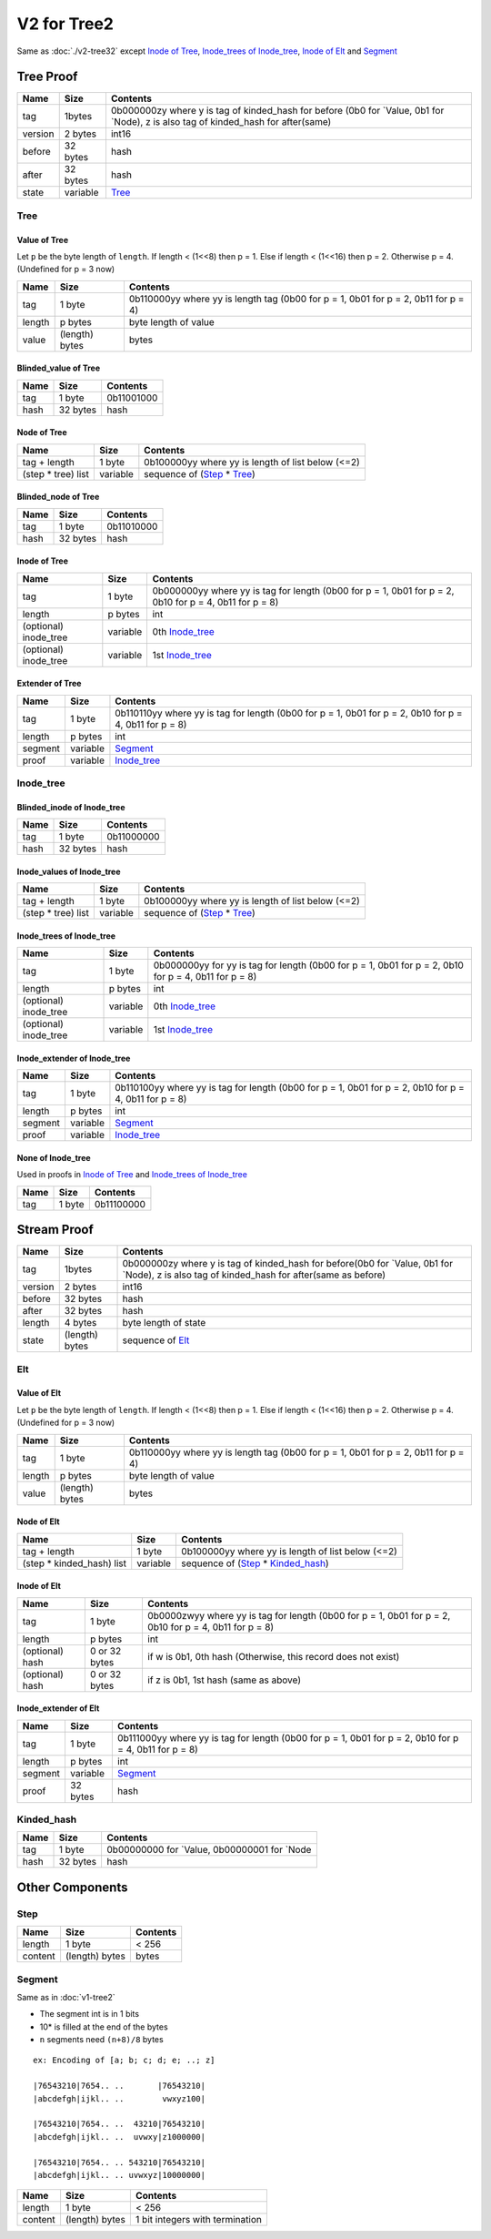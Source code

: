 V2 for Tree2
============

Same as :doc:`./v2-tree32`
except `Inode of Tree <#inode-of-tree>`__, `Inode_trees of
Inode_tree <#inode-trees-of-inode-tree>`__, `Inode of
Elt <#inode-of-elt>`__ and `Segment <#segment>`__

Tree Proof
----------

+-----------------------+-----------------------+-----------------------+
| Name                  | Size                  | Contents              |
+=======================+=======================+=======================+
| tag                   | 1bytes                | 0b000000zy where y is |
|                       |                       | tag of kinded_hash    |
|                       |                       | for before (0b0 for   |
|                       |                       | \`Value, 0b1 for      |
|                       |                       | \`Node), z is also    |
|                       |                       | tag of kinded_hash    |
|                       |                       | for after(same)       |
+-----------------------+-----------------------+-----------------------+
| version               | 2 bytes               | int16                 |
+-----------------------+-----------------------+-----------------------+
| before                | 32 bytes              | hash                  |
+-----------------------+-----------------------+-----------------------+
| after                 | 32 bytes              | hash                  |
+-----------------------+-----------------------+-----------------------+
| state                 | variable              | `Tree <#tree>`__      |
+-----------------------+-----------------------+-----------------------+

Tree
~~~~

Value of Tree
^^^^^^^^^^^^^

Let ``p`` be the byte length of ``length``. If length < (1<<8) then p =
1. Else if length < (1<<16) then p = 2. Otherwise p = 4. (Undefined for
p = 3 now)

+-----------------------+-----------------------+-----------------------+
| Name                  | Size                  | Contents              |
+=======================+=======================+=======================+
| tag                   | 1 byte                | 0b110000yy where yy   |
|                       |                       | is length tag (0b00   |
|                       |                       | for p = 1, 0b01 for p |
|                       |                       | = 2, 0b11 for p = 4)  |
+-----------------------+-----------------------+-----------------------+
| length                | p bytes               | byte length of value  |
+-----------------------+-----------------------+-----------------------+
| value                 | (length) bytes        | bytes                 |
+-----------------------+-----------------------+-----------------------+

Blinded_value of Tree
^^^^^^^^^^^^^^^^^^^^^

==== ======== ==========
Name Size     Contents
==== ======== ==========
tag  1 byte   0b11001000
hash 32 bytes hash
==== ======== ==========

Node of Tree
^^^^^^^^^^^^

=================== ======== ==================================================
Name                Size     Contents
=================== ======== ==================================================
tag + length        1 byte   0b100000yy where yy is length of list below (<=2)
(step \* tree) list variable sequence of (`Step <#step>`__ \* `Tree <#tree>`__)
=================== ======== ==================================================

Blinded_node of Tree
^^^^^^^^^^^^^^^^^^^^

==== ======== ==========
Name Size     Contents
==== ======== ==========
tag  1 byte   0b11010000
hash 32 bytes hash
==== ======== ==========

Inode of Tree
^^^^^^^^^^^^^^^

+-----------------------+-----------------------+-----------------------+
| Name                  | Size                  | Contents              |
+=======================+=======================+=======================+
| tag                   | 1 byte                | 0b000000yy where yy   |
|                       |                       | is tag for length     |
|                       |                       | (0b00 for p = 1, 0b01 |
|                       |                       | for p = 2, 0b10 for p |
|                       |                       | = 4, 0b11 for p = 8)  |
+-----------------------+-----------------------+-----------------------+
| length                | p bytes               | int                   |
+-----------------------+-----------------------+-----------------------+
| (optional) inode_tree | variable              | 0th                   |
|                       |                       | `Inode_tree <#inode-t |
|                       |                       | ree>`__               |
+-----------------------+-----------------------+-----------------------+
| (optional) inode_tree | variable              | 1st                   |
|                       |                       | `Inode_tree <#inode-t |
|                       |                       | ree>`__               |
+-----------------------+-----------------------+-----------------------+

Extender of Tree
^^^^^^^^^^^^^^^^

+-----------------------+-----------------------+-----------------------+
| Name                  | Size                  | Contents              |
+=======================+=======================+=======================+
| tag                   | 1 byte                | 0b110110yy where yy   |
|                       |                       | is tag for length     |
|                       |                       | (0b00 for p = 1, 0b01 |
|                       |                       | for p = 2, 0b10 for p |
|                       |                       | = 4, 0b11 for p = 8)  |
+-----------------------+-----------------------+-----------------------+
| length                | p bytes               | int                   |
+-----------------------+-----------------------+-----------------------+
| segment               | variable              | `Segment <#segment>`__|
+-----------------------+-----------------------+-----------------------+
| proof                 | variable              | `Inode_tree <#inode-t |
|                       |                       | ree>`__               |
+-----------------------+-----------------------+-----------------------+

Inode_tree
~~~~~~~~~~

Blinded_inode of Inode_tree
^^^^^^^^^^^^^^^^^^^^^^^^^^^

==== ======== ==========
Name Size     Contents
==== ======== ==========
tag  1 byte   0b11000000
hash 32 bytes hash
==== ======== ==========

Inode_values of Inode_tree
^^^^^^^^^^^^^^^^^^^^^^^^^^

=================== ======== ==================================================
Name                Size     Contents
=================== ======== ==================================================
tag + length        1 byte   0b100000yy where yy is length of list below (<=2)
(step \* tree) list variable sequence of (`Step <#step>`__ \* `Tree <#tree>`__)
=================== ======== ==================================================

Inode_trees of Inode_tree
^^^^^^^^^^^^^^^^^^^^^^^^^^^

+-----------------------+-----------------------+-----------------------+
| Name                  | Size                  | Contents              |
+=======================+=======================+=======================+
| tag                   | 1 byte                | 0b000000yy for yy is  |
|                       |                       | tag for length (0b00  |
|                       |                       | for p = 1, 0b01 for p |
|                       |                       | = 2, 0b10 for p = 4,  |
|                       |                       | 0b11 for p = 8)       |
+-----------------------+-----------------------+-----------------------+
| length                | p bytes               | int                   |
+-----------------------+-----------------------+-----------------------+
| (optional) inode_tree | variable              | 0th                   |
|                       |                       | `Inode_tree <#inode-t |
|                       |                       | ree>`__               |
+-----------------------+-----------------------+-----------------------+
| (optional) inode_tree | variable              | 1st                   |
|                       |                       | `Inode_tree <#inode-t |
|                       |                       | ree>`__               |
+-----------------------+-----------------------+-----------------------+

Inode_extender of Inode_tree
^^^^^^^^^^^^^^^^^^^^^^^^^^^^

+-----------------------+-----------------------+-----------------------+
| Name                  | Size                  | Contents              |
+=======================+=======================+=======================+
| tag                   | 1 byte                | 0b110100yy where yy   |
|                       |                       | is tag for length     |
|                       |                       | (0b00 for p = 1, 0b01 |
|                       |                       | for p = 2, 0b10 for p |
|                       |                       | = 4, 0b11 for p = 8)  |
+-----------------------+-----------------------+-----------------------+
| length                | p bytes               | int                   |
+-----------------------+-----------------------+-----------------------+
| segment               | variable              | `Segment <#segment>`__|
+-----------------------+-----------------------+-----------------------+
| proof                 | variable              | `Inode_tree <#inode-t |
|                       |                       | ree>`__               |
+-----------------------+-----------------------+-----------------------+

None of Inode_tree
^^^^^^^^^^^^^^^^^^

Used in proofs in `Inode of Tree <#inode-of-tree>`__ and `Inode_trees of
Inode_tree <#inode-trees-of-inode-tree>`__

==== ====== ==========
Name Size   Contents
==== ====== ==========
tag  1 byte 0b11100000
==== ====== ==========

Stream Proof
------------

+-----------------------+-----------------------+-----------------------+
| Name                  | Size                  | Contents              |
+=======================+=======================+=======================+
| tag                   | 1bytes                | 0b000000zy where y is |
|                       |                       | tag of kinded_hash    |
|                       |                       | for before(0b0 for    |
|                       |                       | \`Value, 0b1 for      |
|                       |                       | \`Node), z is also    |
|                       |                       | tag of kinded_hash    |
|                       |                       | for after(same as     |
|                       |                       | before)               |
+-----------------------+-----------------------+-----------------------+
| version               | 2 bytes               | int16                 |
+-----------------------+-----------------------+-----------------------+
| before                | 32 bytes              | hash                  |
+-----------------------+-----------------------+-----------------------+
| after                 | 32 bytes              | hash                  |
+-----------------------+-----------------------+-----------------------+
| length                | 4 bytes               | byte length of state  |
+-----------------------+-----------------------+-----------------------+
| state                 | (length) bytes        | sequence of           |
|                       |                       | `Elt <#elt>`__        |
+-----------------------+-----------------------+-----------------------+

Elt
~~~

Value of Elt
^^^^^^^^^^^^

Let ``p`` be the byte length of ``length``. If length < (1<<8) then p =
1. Else if length < (1<<16) then p = 2. Otherwise p = 4. (Undefined for
p = 3 now)

+-----------------------+-----------------------+-----------------------+
| Name                  | Size                  | Contents              |
+=======================+=======================+=======================+
| tag                   | 1 byte                | 0b110000yy where yy   |
|                       |                       | is length tag (0b00   |
|                       |                       | for p = 1, 0b01 for p |
|                       |                       | = 2, 0b11 for p = 4)  |
+-----------------------+-----------------------+-----------------------+
| length                | p bytes               | byte length of value  |
+-----------------------+-----------------------+-----------------------+
| value                 | (length) bytes        | bytes                 |
+-----------------------+-----------------------+-----------------------+

Node of Elt
^^^^^^^^^^^

========================== ======== ================================================================
Name                       Size     Contents
========================== ======== ================================================================
tag + length               1 byte   0b100000yy where yy is length of list below (<=2)
(step \* kinded_hash) list variable sequence of (`Step <#step>`__ \* `Kinded_hash <#kinded-hash>`__)
========================== ======== ================================================================

Inode of Elt
^^^^^^^^^^^^^^

+-----------------------+-----------------------+-----------------------+
| Name                  | Size                  | Contents              |
+=======================+=======================+=======================+
| tag                   | 1 byte                | 0b0000zwyy where yy   |
|                       |                       | is tag for length     |
|                       |                       | (0b00 for p = 1, 0b01 |
|                       |                       | for p = 2, 0b10 for p |
|                       |                       | = 4, 0b11 for p = 8)  |
+-----------------------+-----------------------+-----------------------+
| length                | p bytes               | int                   |
+-----------------------+-----------------------+-----------------------+
| (optional) hash       | 0 or 32 bytes         | if w is 0b1, 0th hash |
|                       |                       | (Otherwise, this      |
|                       |                       | record does not       |
|                       |                       | exist)                |
+-----------------------+-----------------------+-----------------------+
| (optional) hash       | 0 or 32 bytes         | if z is 0b1, 1st hash |
|                       |                       | (same as above)       |
+-----------------------+-----------------------+-----------------------+

Inode_extender of Elt
^^^^^^^^^^^^^^^^^^^^^

+-----------------------+-----------------------+-----------------------+
| Name                  | Size                  | Contents              |
+=======================+=======================+=======================+
| tag                   | 1 byte                | 0b111000yy where yy   |
|                       |                       | is tag for length     |
|                       |                       | (0b00 for p = 1, 0b01 |
|                       |                       | for p = 2, 0b10 for p |
|                       |                       | = 4, 0b11 for p = 8)  |
+-----------------------+-----------------------+-----------------------+
| length                | p bytes               | int                   |
+-----------------------+-----------------------+-----------------------+
| segment               | variable              | `Segment <#segment>`__|
+-----------------------+-----------------------+-----------------------+
| proof                 | 32 bytes              | hash                  |
+-----------------------+-----------------------+-----------------------+

Kinded_hash
~~~~~~~~~~~

==== ======== =============================================
Name Size     Contents
==== ======== =============================================
tag  1 byte   0b00000000 for \`Value, 0b00000001 for \`Node
hash 32 bytes hash
==== ======== =============================================

Other Components
----------------

Step
~~~~

======= ============== ========
Name    Size           Contents
======= ============== ========
length  1 byte         < 256
content (length) bytes bytes
======= ============== ========

Segment
~~~~~~~~~

Same as in :doc:`v1-tree2`

* The segment int is in 1 bits
* 10\* is filled at the end of the bytes
* ``n`` segments need ``(n+8)/8`` bytes

::

   ex: Encoding of [a; b; c; d; e; ..; z]

   |76543210|7654.. ..       |76543210|
   |abcdefgh|ijkl.. ..        vwxyz100|

   |76543210|7654.. ..  43210|76543210|
   |abcdefgh|ijkl.. ..  uvwxy|z1000000|

   |76543210|7654.. .. 543210|76543210|
   |abcdefgh|ijkl.. .. uvwxyz|10000000|

======= ============== ===============================
Name    Size           Contents
======= ============== ===============================
length  1 byte         < 256
content (length) bytes 1 bit integers with termination
======= ============== ===============================

